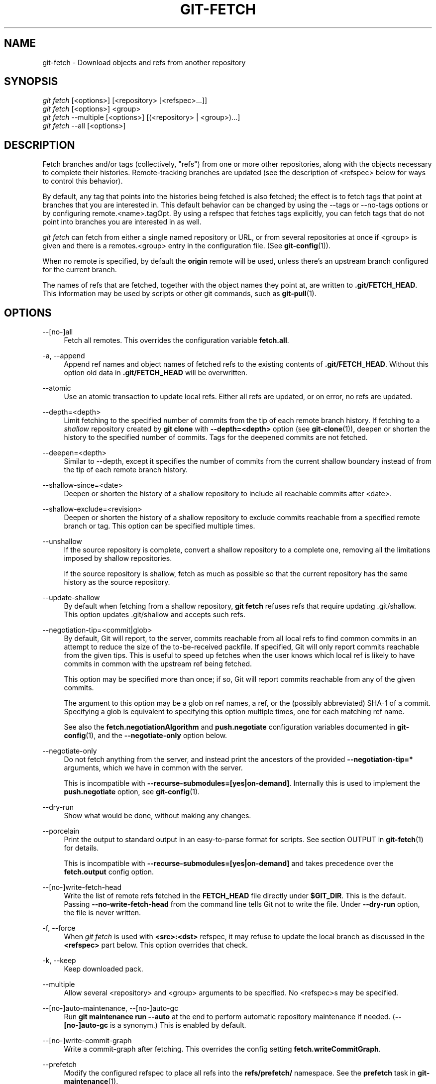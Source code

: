 '\" t
.\"     Title: git-fetch
.\"    Author: [FIXME: author] [see http://www.docbook.org/tdg5/en/html/author]
.\" Generator: DocBook XSL Stylesheets v1.79.2 <http://docbook.sf.net/>
.\"      Date: 2024-08-14
.\"    Manual: Git Manual
.\"    Source: Git 2.46.0.164.g477ce5ccd6
.\"  Language: English
.\"
.TH "GIT\-FETCH" "1" "2024-08-14" "Git 2\&.46\&.0\&.164\&.g477ce5" "Git Manual"
.\" -----------------------------------------------------------------
.\" * Define some portability stuff
.\" -----------------------------------------------------------------
.\" ~~~~~~~~~~~~~~~~~~~~~~~~~~~~~~~~~~~~~~~~~~~~~~~~~~~~~~~~~~~~~~~~~
.\" http://bugs.debian.org/507673
.\" http://lists.gnu.org/archive/html/groff/2009-02/msg00013.html
.\" ~~~~~~~~~~~~~~~~~~~~~~~~~~~~~~~~~~~~~~~~~~~~~~~~~~~~~~~~~~~~~~~~~
.ie \n(.g .ds Aq \(aq
.el       .ds Aq '
.\" -----------------------------------------------------------------
.\" * set default formatting
.\" -----------------------------------------------------------------
.\" disable hyphenation
.nh
.\" disable justification (adjust text to left margin only)
.ad l
.\" -----------------------------------------------------------------
.\" * MAIN CONTENT STARTS HERE *
.\" -----------------------------------------------------------------
.SH "NAME"
git-fetch \- Download objects and refs from another repository
.SH "SYNOPSIS"
.sp
.nf
\fIgit fetch\fR [<options>] [<repository> [<refspec>\&...\:]]
\fIgit fetch\fR [<options>] <group>
\fIgit fetch\fR \-\-multiple [<options>] [(<repository> | <group>)\&...\:]
\fIgit fetch\fR \-\-all [<options>]
.fi
.SH "DESCRIPTION"
.sp
Fetch branches and/or tags (collectively, "refs") from one or more other repositories, along with the objects necessary to complete their histories\&. Remote\-tracking branches are updated (see the description of <refspec> below for ways to control this behavior)\&.
.sp
By default, any tag that points into the histories being fetched is also fetched; the effect is to fetch tags that point at branches that you are interested in\&. This default behavior can be changed by using the \-\-tags or \-\-no\-tags options or by configuring remote\&.<name>\&.tagOpt\&. By using a refspec that fetches tags explicitly, you can fetch tags that do not point into branches you are interested in as well\&.
.sp
\fIgit fetch\fR can fetch from either a single named repository or URL, or from several repositories at once if <group> is given and there is a remotes\&.<group> entry in the configuration file\&. (See \fBgit-config\fR(1))\&.
.sp
When no remote is specified, by default the \fBorigin\fR remote will be used, unless there\(cqs an upstream branch configured for the current branch\&.
.sp
The names of refs that are fetched, together with the object names they point at, are written to \fB\&.git/FETCH_HEAD\fR\&. This information may be used by scripts or other git commands, such as \fBgit-pull\fR(1)\&.
.SH "OPTIONS"
.PP
\-\-[no\-]all
.RS 4
Fetch all remotes\&. This overrides the configuration variable
\fBfetch\&.all\fR\&.
.RE
.PP
\-a, \-\-append
.RS 4
Append ref names and object names of fetched refs to the existing contents of
\fB\&.git/FETCH_HEAD\fR\&. Without this option old data in
\fB\&.git/FETCH_HEAD\fR
will be overwritten\&.
.RE
.PP
\-\-atomic
.RS 4
Use an atomic transaction to update local refs\&. Either all refs are updated, or on error, no refs are updated\&.
.RE
.PP
\-\-depth=<depth>
.RS 4
Limit fetching to the specified number of commits from the tip of each remote branch history\&. If fetching to a
\fIshallow\fR
repository created by
\fBgit clone\fR
with
\fB\-\-depth=<depth>\fR
option (see
\fBgit-clone\fR(1)), deepen or shorten the history to the specified number of commits\&. Tags for the deepened commits are not fetched\&.
.RE
.PP
\-\-deepen=<depth>
.RS 4
Similar to \-\-depth, except it specifies the number of commits from the current shallow boundary instead of from the tip of each remote branch history\&.
.RE
.PP
\-\-shallow\-since=<date>
.RS 4
Deepen or shorten the history of a shallow repository to include all reachable commits after <date>\&.
.RE
.PP
\-\-shallow\-exclude=<revision>
.RS 4
Deepen or shorten the history of a shallow repository to exclude commits reachable from a specified remote branch or tag\&. This option can be specified multiple times\&.
.RE
.PP
\-\-unshallow
.RS 4
If the source repository is complete, convert a shallow repository to a complete one, removing all the limitations imposed by shallow repositories\&.
.sp
If the source repository is shallow, fetch as much as possible so that the current repository has the same history as the source repository\&.
.RE
.PP
\-\-update\-shallow
.RS 4
By default when fetching from a shallow repository,
\fBgit fetch\fR
refuses refs that require updating \&.git/shallow\&. This option updates \&.git/shallow and accepts such refs\&.
.RE
.PP
\-\-negotiation\-tip=<commit|glob>
.RS 4
By default, Git will report, to the server, commits reachable from all local refs to find common commits in an attempt to reduce the size of the to\-be\-received packfile\&. If specified, Git will only report commits reachable from the given tips\&. This is useful to speed up fetches when the user knows which local ref is likely to have commits in common with the upstream ref being fetched\&.
.sp
This option may be specified more than once; if so, Git will report commits reachable from any of the given commits\&.
.sp
The argument to this option may be a glob on ref names, a ref, or the (possibly abbreviated) SHA\-1 of a commit\&. Specifying a glob is equivalent to specifying this option multiple times, one for each matching ref name\&.
.sp
See also the
\fBfetch\&.negotiationAlgorithm\fR
and
\fBpush\&.negotiate\fR
configuration variables documented in
\fBgit-config\fR(1), and the
\fB\-\-negotiate\-only\fR
option below\&.
.RE
.PP
\-\-negotiate\-only
.RS 4
Do not fetch anything from the server, and instead print the ancestors of the provided
\fB\-\-negotiation\-tip=*\fR
arguments, which we have in common with the server\&.
.sp
This is incompatible with
\fB\-\-recurse\-submodules=[yes|on\-demand]\fR\&. Internally this is used to implement the
\fBpush\&.negotiate\fR
option, see
\fBgit-config\fR(1)\&.
.RE
.PP
\-\-dry\-run
.RS 4
Show what would be done, without making any changes\&.
.RE
.PP
\-\-porcelain
.RS 4
Print the output to standard output in an easy\-to\-parse format for scripts\&. See section OUTPUT in
\fBgit-fetch\fR(1)
for details\&.
.sp
This is incompatible with
\fB\-\-recurse\-submodules=[yes|on\-demand]\fR
and takes precedence over the
\fBfetch\&.output\fR
config option\&.
.RE
.PP
\-\-[no\-]write\-fetch\-head
.RS 4
Write the list of remote refs fetched in the
\fBFETCH_HEAD\fR
file directly under
\fB$GIT_DIR\fR\&. This is the default\&. Passing
\fB\-\-no\-write\-fetch\-head\fR
from the command line tells Git not to write the file\&. Under
\fB\-\-dry\-run\fR
option, the file is never written\&.
.RE
.PP
\-f, \-\-force
.RS 4
When
\fIgit fetch\fR
is used with
\fB<src>:<dst>\fR
refspec, it may refuse to update the local branch as discussed in the
\fB<refspec>\fR
part below\&. This option overrides that check\&.
.RE
.PP
\-k, \-\-keep
.RS 4
Keep downloaded pack\&.
.RE
.PP
\-\-multiple
.RS 4
Allow several <repository> and <group> arguments to be specified\&. No <refspec>s may be specified\&.
.RE
.PP
\-\-[no\-]auto\-maintenance, \-\-[no\-]auto\-gc
.RS 4
Run
\fBgit maintenance run \-\-auto\fR
at the end to perform automatic repository maintenance if needed\&. (\fB\-\-[no\-]auto\-gc\fR
is a synonym\&.) This is enabled by default\&.
.RE
.PP
\-\-[no\-]write\-commit\-graph
.RS 4
Write a commit\-graph after fetching\&. This overrides the config setting
\fBfetch\&.writeCommitGraph\fR\&.
.RE
.PP
\-\-prefetch
.RS 4
Modify the configured refspec to place all refs into the
\fBrefs/prefetch/\fR
namespace\&. See the
\fBprefetch\fR
task in
\fBgit-maintenance\fR(1)\&.
.RE
.PP
\-p, \-\-prune
.RS 4
Before fetching, remove any remote\-tracking references that no longer exist on the remote\&. Tags are not subject to pruning if they are fetched only because of the default tag auto\-following or due to a \-\-tags option\&. However, if tags are fetched due to an explicit refspec (either on the command line or in the remote configuration, for example if the remote was cloned with the \-\-mirror option), then they are also subject to pruning\&. Supplying
\fB\-\-prune\-tags\fR
is a shorthand for providing the tag refspec\&.
.sp
See the PRUNING section below for more details\&.
.RE
.PP
\-P, \-\-prune\-tags
.RS 4
Before fetching, remove any local tags that no longer exist on the remote if
\fB\-\-prune\fR
is enabled\&. This option should be used more carefully, unlike
\fB\-\-prune\fR
it will remove any local references (local tags) that have been created\&. This option is a shorthand for providing the explicit tag refspec along with
\fB\-\-prune\fR, see the discussion about that in its documentation\&.
.sp
See the PRUNING section below for more details\&.
.RE
.PP
\-n, \-\-no\-tags
.RS 4
By default, tags that point at objects that are downloaded from the remote repository are fetched and stored locally\&. This option disables this automatic tag following\&. The default behavior for a remote may be specified with the remote\&.<name>\&.tagOpt setting\&. See
\fBgit-config\fR(1)\&.
.RE
.PP
\-\-refetch
.RS 4
Instead of negotiating with the server to avoid transferring commits and associated objects that are already present locally, this option fetches all objects as a fresh clone would\&. Use this to reapply a partial clone filter from configuration or using
\fB\-\-filter=\fR
when the filter definition has changed\&. Automatic post\-fetch maintenance will perform object database pack consolidation to remove any duplicate objects\&.
.RE
.PP
\-\-refmap=<refspec>
.RS 4
When fetching refs listed on the command line, use the specified refspec (can be given more than once) to map the refs to remote\-tracking branches, instead of the values of
\fBremote\&.*\&.fetch\fR
configuration variables for the remote repository\&. Providing an empty
\fB<refspec>\fR
to the
\fB\-\-refmap\fR
option causes Git to ignore the configured refspecs and rely entirely on the refspecs supplied as command\-line arguments\&. See section on "Configured Remote\-tracking Branches" for details\&.
.RE
.PP
\-t, \-\-tags
.RS 4
Fetch all tags from the remote (i\&.e\&., fetch remote tags
\fBrefs/tags/*\fR
into local tags with the same name), in addition to whatever else would otherwise be fetched\&. Using this option alone does not subject tags to pruning, even if \-\-prune is used (though tags may be pruned anyway if they are also the destination of an explicit refspec; see
\fB\-\-prune\fR)\&.
.RE
.PP
\-\-recurse\-submodules[=(yes|on\-demand|no)]
.RS 4
This option controls if and under what conditions new commits of submodules should be fetched too\&. When recursing through submodules,
\fBgit fetch\fR
always attempts to fetch "changed" submodules, that is, a submodule that has commits that are referenced by a newly fetched superproject commit but are missing in the local submodule clone\&. A changed submodule can be fetched as long as it is present locally e\&.g\&. in
\fB$GIT_DIR/modules/\fR
(see
\fBgitsubmodules\fR(7)); if the upstream adds a new submodule, that submodule cannot be fetched until it is cloned e\&.g\&. by
\fBgit submodule update\fR\&.
.sp
When set to
\fIon\-demand\fR, only changed submodules are fetched\&. When set to
\fIyes\fR, all populated submodules are fetched and submodules that are both unpopulated and changed are fetched\&. When set to
\fIno\fR, submodules are never fetched\&.
.sp
When unspecified, this uses the value of
\fBfetch\&.recurseSubmodules\fR
if it is set (see
\fBgit-config\fR(1)), defaulting to
\fIon\-demand\fR
if unset\&. When this option is used without any value, it defaults to
\fIyes\fR\&.
.RE
.PP
\-j, \-\-jobs=<n>
.RS 4
Number of parallel children to be used for all forms of fetching\&.
.sp
If the
\fB\-\-multiple\fR
option was specified, the different remotes will be fetched in parallel\&. If multiple submodules are fetched, they will be fetched in parallel\&. To control them independently, use the config settings
\fBfetch\&.parallel\fR
and
\fBsubmodule\&.fetchJobs\fR
(see
\fBgit-config\fR(1))\&.
.sp
Typically, parallel recursive and multi\-remote fetches will be faster\&. By default fetches are performed sequentially, not in parallel\&.
.RE
.PP
\-\-no\-recurse\-submodules
.RS 4
Disable recursive fetching of submodules (this has the same effect as using the
\fB\-\-recurse\-submodules=no\fR
option)\&.
.RE
.PP
\-\-set\-upstream
.RS 4
If the remote is fetched successfully, add upstream (tracking) reference, used by argument\-less
\fBgit-pull\fR(1)
and other commands\&. For more information, see
\fBbranch\&.<name>\&.merge\fR
and
\fBbranch\&.<name>\&.remote\fR
in
\fBgit-config\fR(1)\&.
.RE
.PP
\-\-submodule\-prefix=<path>
.RS 4
Prepend <path> to paths printed in informative messages such as "Fetching submodule foo"\&. This option is used internally when recursing over submodules\&.
.RE
.PP
\-\-recurse\-submodules\-default=[yes|on\-demand]
.RS 4
This option is used internally to temporarily provide a non\-negative default value for the \-\-recurse\-submodules option\&. All other methods of configuring fetch\(cqs submodule recursion (such as settings in
\fBgitmodules\fR(5)
and
\fBgit-config\fR(1)) override this option, as does specifying \-\-[no\-]recurse\-submodules directly\&.
.RE
.PP
\-u, \-\-update\-head\-ok
.RS 4
By default
\fIgit fetch\fR
refuses to update the head which corresponds to the current branch\&. This flag disables the check\&. This is purely for the internal use for
\fIgit pull\fR
to communicate with
\fIgit fetch\fR, and unless you are implementing your own Porcelain you are not supposed to use it\&.
.RE
.PP
\-\-upload\-pack <upload\-pack>
.RS 4
When given, and the repository to fetch from is handled by
\fIgit fetch\-pack\fR,
\fB\-\-exec=<upload\-pack>\fR
is passed to the command to specify non\-default path for the command run on the other end\&.
.RE
.PP
\-q, \-\-quiet
.RS 4
Pass \-\-quiet to git\-fetch\-pack and silence any other internally used git commands\&. Progress is not reported to the standard error stream\&.
.RE
.PP
\-v, \-\-verbose
.RS 4
Be verbose\&.
.RE
.PP
\-\-progress
.RS 4
Progress status is reported on the standard error stream by default when it is attached to a terminal, unless \-q is specified\&. This flag forces progress status even if the standard error stream is not directed to a terminal\&.
.RE
.PP
\-o <option>, \-\-server\-option=<option>
.RS 4
Transmit the given string to the server when communicating using protocol version 2\&. The given string must not contain a NUL or LF character\&. The server\(cqs handling of server options, including unknown ones, is server\-specific\&. When multiple
\fB\-\-server\-option=<option>\fR
are given, they are all sent to the other side in the order listed on the command line\&.
.RE
.PP
\-\-show\-forced\-updates
.RS 4
By default, git checks if a branch is force\-updated during fetch\&. This can be disabled through fetch\&.showForcedUpdates, but the \-\-show\-forced\-updates option guarantees this check occurs\&. See
\fBgit-config\fR(1)\&.
.RE
.PP
\-\-no\-show\-forced\-updates
.RS 4
By default, git checks if a branch is force\-updated during fetch\&. Pass \-\-no\-show\-forced\-updates or set fetch\&.showForcedUpdates to false to skip this check for performance reasons\&. If used during
\fIgit\-pull\fR
the \-\-ff\-only option will still check for forced updates before attempting a fast\-forward update\&. See
\fBgit-config\fR(1)\&.
.RE
.PP
\-4, \-\-ipv4
.RS 4
Use IPv4 addresses only, ignoring IPv6 addresses\&.
.RE
.PP
\-6, \-\-ipv6
.RS 4
Use IPv6 addresses only, ignoring IPv4 addresses\&.
.RE
.PP
<repository>
.RS 4
The "remote" repository that is the source of a fetch or pull operation\&. This parameter can be either a URL (see the section
GIT URLS
below) or the name of a remote (see the section
REMOTES
below)\&.
.RE
.PP
<group>
.RS 4
A name referring to a list of repositories as the value of remotes\&.<group> in the configuration file\&. (See
\fBgit-config\fR(1))\&.
.RE
.PP
<refspec>
.RS 4
Specifies which refs to fetch and which local refs to update\&. When no <refspec>s appear on the command line, the refs to fetch are read from
\fBremote\&.<repository>\&.fetch\fR
variables instead (see
CONFIGURED REMOTE\-TRACKING BRANCHES
below)\&.
.sp
The format of a <refspec> parameter is an optional plus
\fB+\fR, followed by the source <src>, followed by a colon
\fB:\fR, followed by the destination ref <dst>\&. The colon can be omitted when <dst> is empty\&. <src> is typically a ref, but it can also be a fully spelled hex object name\&.
.sp
A <refspec> may contain a
\fB*\fR
in its <src> to indicate a simple pattern match\&. Such a refspec functions like a glob that matches any ref with the same prefix\&. A pattern <refspec> must have a
\fB*\fR
in both the <src> and <dst>\&. It will map refs to the destination by replacing the
\fB*\fR
with the contents matched from the source\&.
.sp
If a refspec is prefixed by
\fB^\fR, it will be interpreted as a negative refspec\&. Rather than specifying which refs to fetch or which local refs to update, such a refspec will instead specify refs to exclude\&. A ref will be considered to match if it matches at least one positive refspec, and does not match any negative refspec\&. Negative refspecs can be useful to restrict the scope of a pattern refspec so that it will not include specific refs\&. Negative refspecs can themselves be pattern refspecs\&. However, they may only contain a <src> and do not specify a <dst>\&. Fully spelled out hex object names are also not supported\&.
.sp
\fBtag <tag>\fR
means the same as
\fBrefs/tags/<tag>:refs/tags/<tag>\fR; it requests fetching everything up to the given tag\&.
.sp
The remote ref that matches <src> is fetched, and if <dst> is not an empty string, an attempt is made to update the local ref that matches it\&.
.sp
Whether that update is allowed without
\fB\-\-force\fR
depends on the ref namespace it\(cqs being fetched to, the type of object being fetched, and whether the update is considered to be a fast\-forward\&. Generally, the same rules apply for fetching as when pushing, see the
\fB<refspec>\&.\&.\&.\fR
section of
\fBgit-push\fR(1)
for what those are\&. Exceptions to those rules particular to
\fIgit fetch\fR
are noted below\&.
.sp
Until Git version 2\&.20, and unlike when pushing with
\fBgit-push\fR(1), any updates to
\fBrefs/tags/*\fR
would be accepted without
\fB+\fR
in the refspec (or
\fB\-\-force\fR)\&. When fetching, we promiscuously considered all tag updates from a remote to be forced fetches\&. Since Git version 2\&.20, fetching to update
\fBrefs/tags/*\fR
works the same way as when pushing\&. I\&.e\&. any updates will be rejected without
\fB+\fR
in the refspec (or
\fB\-\-force\fR)\&.
.sp
Unlike when pushing with
\fBgit-push\fR(1), any updates outside of
\fBrefs/{tags,heads}/*\fR
will be accepted without
\fB+\fR
in the refspec (or
\fB\-\-force\fR), whether that\(cqs swapping e\&.g\&. a tree object for a blob, or a commit for another commit that doesn\(cqt have the previous commit as an ancestor etc\&.
.sp
Unlike when pushing with
\fBgit-push\fR(1), there is no configuration which\(cqll amend these rules, and nothing like a
\fBpre\-fetch\fR
hook analogous to the
\fBpre\-receive\fR
hook\&.
.sp
As with pushing with
\fBgit-push\fR(1), all of the rules described above about what\(cqs not allowed as an update can be overridden by adding an optional leading
\fB+\fR
to a refspec (or using the
\fB\-\-force\fR
command line option)\&. The only exception to this is that no amount of forcing will make the
\fBrefs/heads/*\fR
namespace accept a non\-commit object\&.
.if n \{\
.sp
.\}
.RS 4
.it 1 an-trap
.nr an-no-space-flag 1
.nr an-break-flag 1
.br
.ps +1
\fBNote\fR
.ps -1
.br
When the remote branch you want to fetch is known to be rewound and rebased regularly, it is expected that its new tip will not be a descendant of its previous tip (as stored in your remote\-tracking branch the last time you fetched)\&. You would want to use the
\fB+\fR
sign to indicate non\-fast\-forward updates will be needed for such branches\&. There is no way to determine or declare that a branch will be made available in a repository with this behavior; the pulling user simply must know this is the expected usage pattern for a branch\&.
.sp .5v
.RE
.RE
.PP
\-\-stdin
.RS 4
Read refspecs, one per line, from stdin in addition to those provided as arguments\&. The "tag <name>" format is not supported\&.
.RE
.SH "GIT URLS"
.sp
In general, URLs contain information about the transport protocol, the address of the remote server, and the path to the repository\&. Depending on the transport protocol, some of this information may be absent\&.
.sp
Git supports ssh, git, http, and https protocols (in addition, ftp and ftps can be used for fetching, but this is inefficient and deprecated; do not use them)\&.
.sp
The native transport (i\&.e\&. git:// URL) does no authentication and should be used with caution on unsecured networks\&.
.sp
The following syntaxes may be used with them:
.sp
.RS 4
.ie n \{\
\h'-04'\(bu\h'+03'\c
.\}
.el \{\
.sp -1
.IP \(bu 2.3
.\}
\fBssh://\fR[\fI<user>\fR\fB@\fR]\fI<host>\fR[\fB:\fR\fI<port>\fR]\fB/\fR\fI<path\-to\-git\-repo>\fR
.RE
.sp
.RS 4
.ie n \{\
\h'-04'\(bu\h'+03'\c
.\}
.el \{\
.sp -1
.IP \(bu 2.3
.\}
\fBgit://\fR\fI<host>\fR[:\fI<port>\fR]\fB/\fR\fI<path\-to\-git\-repo>\fR
.RE
.sp
.RS 4
.ie n \{\
\h'-04'\(bu\h'+03'\c
.\}
.el \{\
.sp -1
.IP \(bu 2.3
.\}
\fBhttp\fR[\fBs\fR]\fB://\fR\fI<host>\fR[\fB:\fR\fI<port>\fR]\fB/\fR\fI<path\-to\-git\-repo>\fR
.RE
.sp
.RS 4
.ie n \{\
\h'-04'\(bu\h'+03'\c
.\}
.el \{\
.sp -1
.IP \(bu 2.3
.\}
\fBftp\fR[\fBs\fR]\fB://\fR\fI<host>\fR[\fB:\fR\fI<port>\fR]\fB/\fR\fI<path\-to\-git\-repo>\fR
.RE
.sp
An alternative scp\-like syntax may also be used with the ssh protocol:
.sp
.RS 4
.ie n \{\
\h'-04'\(bu\h'+03'\c
.\}
.el \{\
.sp -1
.IP \(bu 2.3
.\}
[\fI<user>\fR\fB@\fR]\fI<host>\fR\fB:/\fR\fI<path\-to\-git\-repo>\fR
.RE
.sp
This syntax is only recognized if there are no slashes before the first colon\&. This helps differentiate a local path that contains a colon\&. For example the local path \fBfoo:bar\fR could be specified as an absolute path or \fB\&./foo:bar\fR to avoid being misinterpreted as an ssh url\&.
.sp
The ssh and git protocols additionally support \fB~\fR\fI<username>\fR expansion:
.sp
.RS 4
.ie n \{\
\h'-04'\(bu\h'+03'\c
.\}
.el \{\
.sp -1
.IP \(bu 2.3
.\}
\fBssh://\fR[\fI<user>\fR\fB@\fR]\fI<host>\fR[\fB:\fR\fI<port>\fR]\fB/~\fR\fI<user>\fR\fB/\fR\fI<path\-to\-git\-repo>\fR
.RE
.sp
.RS 4
.ie n \{\
\h'-04'\(bu\h'+03'\c
.\}
.el \{\
.sp -1
.IP \(bu 2.3
.\}
\fBgit://\fR\fI<host>\fR[\fB:\fR\fI<port>\fR]\fB/~\fR\fI<user>\fR\fB/\fR\fI<path\-to\-git\-repo>\fR
.RE
.sp
.RS 4
.ie n \{\
\h'-04'\(bu\h'+03'\c
.\}
.el \{\
.sp -1
.IP \(bu 2.3
.\}
[\fI<user>\fR\fB@\fR]\fI<host>\fR\fB:~\fR\fI<user>\fR\fB/\fR\fI<path\-to\-git\-repo>\fR
.RE
.sp
For local repositories, also supported by Git natively, the following syntaxes may be used:
.sp
.RS 4
.ie n \{\
\h'-04'\(bu\h'+03'\c
.\}
.el \{\
.sp -1
.IP \(bu 2.3
.\}
\fB/path/to/repo\&.git/\fR
.RE
.sp
.RS 4
.ie n \{\
\h'-04'\(bu\h'+03'\c
.\}
.el \{\
.sp -1
.IP \(bu 2.3
.\}
\fB\m[blue]\fBfile:///path/to/repo\&.git/\fR\m[]\fR
.RE
.sp
These two syntaxes are mostly equivalent, except when cloning, when the former implies \fB\-\-local\fR option\&. See \fBgit-clone\fR(1) for details\&.
.sp
\fBgit clone\fR, \fBgit fetch\fR and \fBgit pull\fR, but not \fBgit push\fR, will also accept a suitable bundle file\&. See \fBgit-bundle\fR(1)\&.
.sp
When Git doesn\(cqt know how to handle a certain transport protocol, it attempts to use the \fBremote\-\fR\fI<transport>\fR remote helper, if one exists\&. To explicitly request a remote helper, the following syntax may be used:
.sp
.RS 4
.ie n \{\
\h'-04'\(bu\h'+03'\c
.\}
.el \{\
.sp -1
.IP \(bu 2.3
.\}
\fI<transport>\fR::\fI<address>\fR
.RE
.sp
where \fI<address>\fR may be a path, a server and path, or an arbitrary URL\-like string recognized by the specific remote helper being invoked\&. See \fBgitremote-helpers\fR(7) for details\&.
.sp
If there are a large number of similarly\-named remote repositories and you want to use a different format for them (such that the URLs you use will be rewritten into URLs that work), you can create a configuration section of the form:
.sp
.if n \{\
.RS 4
.\}
.nf
        [url "\fI<actual\-url\-base>\fR"]
                insteadOf = \fI<other\-url\-base>\fR
.fi
.if n \{\
.RE
.\}
.sp
For example, with this:
.sp
.if n \{\
.RS 4
.\}
.nf
        [url "git://git\&.host\&.xz/"]
                insteadOf = host\&.xz:/path/to/
                insteadOf = work:
.fi
.if n \{\
.RE
.\}
.sp
a URL like "work:repo\&.git" or like "host\&.xz:/path/to/repo\&.git" will be rewritten in any context that takes a URL to be "git://git\&.host\&.xz/repo\&.git"\&.
.sp
If you want to rewrite URLs for push only, you can create a configuration section of the form:
.sp
.if n \{\
.RS 4
.\}
.nf
        [url "\fI<actual\-url\-base>\fR"]
                pushInsteadOf = \fI<other\-url\-base>\fR
.fi
.if n \{\
.RE
.\}
.sp
For example, with this:
.sp
.if n \{\
.RS 4
.\}
.nf
        [url "ssh://example\&.org/"]
                pushInsteadOf = git://example\&.org/
.fi
.if n \{\
.RE
.\}
.sp
a URL like "git://example\&.org/path/to/repo\&.git" will be rewritten to "ssh://example\&.org/path/to/repo\&.git" for pushes, but pulls will still use the original URL\&.
.SH "REMOTES"
.sp
The name of one of the following can be used instead of a URL as \fB<repository>\fR argument:
.sp
.RS 4
.ie n \{\
\h'-04'\(bu\h'+03'\c
.\}
.el \{\
.sp -1
.IP \(bu 2.3
.\}
a remote in the Git configuration file:
\fB$GIT_DIR/config\fR,
.RE
.sp
.RS 4
.ie n \{\
\h'-04'\(bu\h'+03'\c
.\}
.el \{\
.sp -1
.IP \(bu 2.3
.\}
a file in the
\fB$GIT_DIR/remotes\fR
directory, or
.RE
.sp
.RS 4
.ie n \{\
\h'-04'\(bu\h'+03'\c
.\}
.el \{\
.sp -1
.IP \(bu 2.3
.\}
a file in the
\fB$GIT_DIR/branches\fR
directory\&.
.RE
.sp
All of these also allow you to omit the refspec from the command line because they each contain a refspec which git will use by default\&.
.SS "Named remote in configuration file"
.sp
You can choose to provide the name of a remote which you had previously configured using \fBgit-remote\fR(1), \fBgit-config\fR(1) or even by a manual edit to the \fB$GIT_DIR/config\fR file\&. The URL of this remote will be used to access the repository\&. The refspec of this remote will be used by default when you do not provide a refspec on the command line\&. The entry in the config file would appear like this:
.sp
.if n \{\
.RS 4
.\}
.nf
        [remote "<name>"]
                url = <URL>
                pushurl = <pushurl>
                push = <refspec>
                fetch = <refspec>
.fi
.if n \{\
.RE
.\}
.sp
The \fB<pushurl>\fR is used for pushes only\&. It is optional and defaults to \fB<URL>\fR\&. Pushing to a remote affects all defined pushurls or all defined urls if no pushurls are defined\&. Fetch, however, will only fetch from the first defined url if multiple urls are defined\&.
.SS "Named file in \fB$GIT_DIR/remotes\fR"
.sp
You can choose to provide the name of a file in \fB$GIT_DIR/remotes\fR\&. The URL in this file will be used to access the repository\&. The refspec in this file will be used as default when you do not provide a refspec on the command line\&. This file should have the following format:
.sp
.if n \{\
.RS 4
.\}
.nf
        URL: one of the above URL formats
        Push: <refspec>
        Pull: <refspec>
.fi
.if n \{\
.RE
.\}
.sp
\fBPush:\fR lines are used by \fIgit push\fR and \fBPull:\fR lines are used by \fIgit pull\fR and \fIgit fetch\fR\&. Multiple \fBPush:\fR and \fBPull:\fR lines may be specified for additional branch mappings\&.
.SS "Named file in \fB$GIT_DIR/branches\fR"
.sp
You can choose to provide the name of a file in \fB$GIT_DIR/branches\fR\&. The URL in this file will be used to access the repository\&. This file should have the following format:
.sp
.if n \{\
.RS 4
.\}
.nf
        <URL>#<head>
.fi
.if n \{\
.RE
.\}
.sp
\fB<URL>\fR is required; \fB#<head>\fR is optional\&.
.sp
Depending on the operation, git will use one of the following refspecs, if you don\(cqt provide one on the command line\&. \fB<branch>\fR is the name of this file in \fB$GIT_DIR/branches\fR and \fB<head>\fR defaults to \fBmaster\fR\&.
.sp
git fetch uses:
.sp
.if n \{\
.RS 4
.\}
.nf
        refs/heads/<head>:refs/heads/<branch>
.fi
.if n \{\
.RE
.\}
.sp
git push uses:
.sp
.if n \{\
.RS 4
.\}
.nf
        HEAD:refs/heads/<head>
.fi
.if n \{\
.RE
.\}
.SH "CONFIGURED REMOTE\-TRACKING BRANCHES"
.sp
You often interact with the same remote repository by regularly and repeatedly fetching from it\&. In order to keep track of the progress of such a remote repository, \fBgit fetch\fR allows you to configure \fBremote\&.<repository>\&.fetch\fR configuration variables\&.
.sp
Typically such a variable may look like this:
.sp
.if n \{\
.RS 4
.\}
.nf
[remote "origin"]
        fetch = +refs/heads/*:refs/remotes/origin/*
.fi
.if n \{\
.RE
.\}
.sp
This configuration is used in two ways:
.sp
.RS 4
.ie n \{\
\h'-04'\(bu\h'+03'\c
.\}
.el \{\
.sp -1
.IP \(bu 2.3
.\}
When
\fBgit fetch\fR
is run without specifying what branches and/or tags to fetch on the command line, e\&.g\&.
\fBgit fetch origin\fR
or
\fBgit fetch\fR,
\fBremote\&.<repository>\&.fetch\fR
values are used as the refspecs\(em\:they specify which refs to fetch and which local refs to update\&. The example above will fetch all branches that exist in the
\fBorigin\fR
(i\&.e\&. any ref that matches the left\-hand side of the value,
\fBrefs/heads/*\fR) and update the corresponding remote\-tracking branches in the
\fBrefs/remotes/origin/*\fR
hierarchy\&.
.RE
.sp
.RS 4
.ie n \{\
\h'-04'\(bu\h'+03'\c
.\}
.el \{\
.sp -1
.IP \(bu 2.3
.\}
When
\fBgit fetch\fR
is run with explicit branches and/or tags to fetch on the command line, e\&.g\&.
\fBgit fetch origin master\fR, the <refspec>s given on the command line determine what are to be fetched (e\&.g\&.
\fBmaster\fR
in the example, which is a short\-hand for
\fBmaster:\fR, which in turn means "fetch the
\fImaster\fR
branch but I do not explicitly say what remote\-tracking branch to update with it from the command line"), and the example command will fetch
\fIonly\fR
the
\fImaster\fR
branch\&. The
\fBremote\&.<repository>\&.fetch\fR
values determine which remote\-tracking branch, if any, is updated\&. When used in this way, the
\fBremote\&.<repository>\&.fetch\fR
values do not have any effect in deciding
\fIwhat\fR
gets fetched (i\&.e\&. the values are not used as refspecs when the command\-line lists refspecs); they are only used to decide
\fIwhere\fR
the refs that are fetched are stored by acting as a mapping\&.
.RE
.sp
The latter use of the \fBremote\&.<repository>\&.fetch\fR values can be overridden by giving the \fB\-\-refmap=<refspec>\fR parameter(s) on the command line\&.
.SH "PRUNING"
.sp
Git has a default disposition of keeping data unless it\(cqs explicitly thrown away; this extends to holding onto local references to branches on remotes that have themselves deleted those branches\&.
.sp
If left to accumulate, these stale references might make performance worse on big and busy repos that have a lot of branch churn, and e\&.g\&. make the output of commands like \fBgit branch \-a \-\-contains <commit>\fR needlessly verbose, as well as impacting anything else that\(cqll work with the complete set of known references\&.
.sp
These remote\-tracking references can be deleted as a one\-off with either of:
.sp
.if n \{\
.RS 4
.\}
.nf
# While fetching
$ git fetch \-\-prune <name>

# Only prune, don\*(Aqt fetch
$ git remote prune <name>
.fi
.if n \{\
.RE
.\}
.sp
To prune references as part of your normal workflow without needing to remember to run that, set \fBfetch\&.prune\fR globally, or \fBremote\&.<name>\&.prune\fR per\-remote in the config\&. See \fBgit-config\fR(1)\&.
.sp
Here\(cqs where things get tricky and more specific\&. The pruning feature doesn\(cqt actually care about branches, instead it\(cqll prune local \(<-\(-> remote\-references as a function of the refspec of the remote (see \fB<refspec>\fR and CONFIGURED REMOTE\-TRACKING BRANCHES above)\&.
.sp
Therefore if the refspec for the remote includes e\&.g\&. \fBrefs/tags/*:refs/tags/*\fR, or you manually run e\&.g\&. \fBgit fetch \-\-prune <name> "refs/tags/*:refs/tags/*"\fR it won\(cqt be stale remote tracking branches that are deleted, but any local tag that doesn\(cqt exist on the remote\&.
.sp
This might not be what you expect, i\&.e\&. you want to prune remote \fB<name>\fR, but also explicitly fetch tags from it, so when you fetch from it you delete all your local tags, most of which may not have come from the \fB<name>\fR remote in the first place\&.
.sp
So be careful when using this with a refspec like \fBrefs/tags/*:refs/tags/*\fR, or any other refspec which might map references from multiple remotes to the same local namespace\&.
.sp
Since keeping up\-to\-date with both branches and tags on the remote is a common use\-case the \fB\-\-prune\-tags\fR option can be supplied along with \fB\-\-prune\fR to prune local tags that don\(cqt exist on the remote, and force\-update those tags that differ\&. Tag pruning can also be enabled with \fBfetch\&.pruneTags\fR or \fBremote\&.<name>\&.pruneTags\fR in the config\&. See \fBgit-config\fR(1)\&.
.sp
The \fB\-\-prune\-tags\fR option is equivalent to having \fBrefs/tags/*:refs/tags/*\fR declared in the refspecs of the remote\&. This can lead to some seemingly strange interactions:
.sp
.if n \{\
.RS 4
.\}
.nf
# These both fetch tags
$ git fetch \-\-no\-tags origin \*(Aqrefs/tags/*:refs/tags/*\*(Aq
$ git fetch \-\-no\-tags \-\-prune\-tags origin
.fi
.if n \{\
.RE
.\}
.sp
The reason it doesn\(cqt error out when provided without \fB\-\-prune\fR or its config versions is for flexibility of the configured versions, and to maintain a 1=1 mapping between what the command line flags do, and what the configuration versions do\&.
.sp
It\(cqs reasonable to e\&.g\&. configure \fBfetch\&.pruneTags=true\fR in \fB~/\&.gitconfig\fR to have tags pruned whenever \fBgit fetch \-\-prune\fR is run, without making every invocation of \fBgit fetch\fR without \fB\-\-prune\fR an error\&.
.sp
Pruning tags with \fB\-\-prune\-tags\fR also works when fetching a URL instead of a named remote\&. These will all prune tags not found on origin:
.sp
.if n \{\
.RS 4
.\}
.nf
$ git fetch origin \-\-prune \-\-prune\-tags
$ git fetch origin \-\-prune \*(Aqrefs/tags/*:refs/tags/*\*(Aq
$ git fetch <url\-of\-origin> \-\-prune \-\-prune\-tags
$ git fetch <url\-of\-origin> \-\-prune \*(Aqrefs/tags/*:refs/tags/*\*(Aq
.fi
.if n \{\
.RE
.\}
.SH "OUTPUT"
.sp
The output of "git fetch" depends on the transport method used; this section describes the output when fetching over the Git protocol (either locally or via ssh) and Smart HTTP protocol\&.
.sp
The status of the fetch is output in tabular form, with each line representing the status of a single ref\&. Each line is of the form:
.sp
.if n \{\
.RS 4
.\}
.nf
 <flag> <summary> <from> \-> <to> [<reason>]
.fi
.if n \{\
.RE
.\}
.sp
When using \fB\-\-porcelain\fR, the output format is intended to be machine\-parseable\&. In contrast to the human\-readable output formats it thus prints to standard output instead of standard error\&. Each line is of the form:
.sp
.if n \{\
.RS 4
.\}
.nf
<flag> <old\-object\-id> <new\-object\-id> <local\-reference>
.fi
.if n \{\
.RE
.\}
.sp
The status of up\-to\-date refs is shown only if the \-\-verbose option is used\&.
.sp
In compact output mode, specified with configuration variable fetch\&.output, if either entire \fB<from>\fR or \fB<to>\fR is found in the other string, it will be substituted with \fB*\fR in the other string\&. For example, \fBmaster \-> origin/master\fR becomes \fBmaster \-> origin/*\fR\&.
.PP
flag
.RS 4
A single character indicating the status of the ref:
.PP
(space)
.RS 4
for a successfully fetched fast\-forward;
.RE
.PP
\fB+\fR
.RS 4
for a successful forced update;
.RE
.PP
\fB\-\fR
.RS 4
for a successfully pruned ref;
.RE
.PP
\fBt\fR
.RS 4
for a successful tag update;
.RE
.PP
\fB*\fR
.RS 4
for a successfully fetched new ref;
.RE
.PP
\fB!\fR
.RS 4
for a ref that was rejected or failed to update; and
.RE
.PP
\fB=\fR
.RS 4
for a ref that was up to date and did not need fetching\&.
.RE
.RE
.PP
summary
.RS 4
For a successfully fetched ref, the summary shows the old and new values of the ref in a form suitable for using as an argument to
\fBgit log\fR
(this is
\fB<old>\&.\&.<new>\fR
in most cases, and
\fB<old>\&.\&.\&.<new>\fR
for forced non\-fast\-forward updates)\&.
.RE
.PP
from
.RS 4
The name of the remote ref being fetched from, minus its
\fBrefs/<type>/\fR
prefix\&. In the case of deletion, the name of the remote ref is "(none)"\&.
.RE
.PP
to
.RS 4
The name of the local ref being updated, minus its
\fBrefs/<type>/\fR
prefix\&.
.RE
.PP
reason
.RS 4
A human\-readable explanation\&. In the case of successfully fetched refs, no explanation is needed\&. For a failed ref, the reason for failure is described\&.
.RE
.SH "EXAMPLES"
.sp
.RS 4
.ie n \{\
\h'-04'\(bu\h'+03'\c
.\}
.el \{\
.sp -1
.IP \(bu 2.3
.\}
Update the remote\-tracking branches:
.sp
.if n \{\
.RS 4
.\}
.nf
$ git fetch origin
.fi
.if n \{\
.RE
.\}
.sp
The above command copies all branches from the remote
\fBrefs/heads/\fR
namespace and stores them to the local
\fBrefs/remotes/origin/\fR
namespace, unless the
\fBremote\&.<repository>\&.fetch\fR
option is used to specify a non\-default refspec\&.
.RE
.sp
.RS 4
.ie n \{\
\h'-04'\(bu\h'+03'\c
.\}
.el \{\
.sp -1
.IP \(bu 2.3
.\}
Using refspecs explicitly:
.sp
.if n \{\
.RS 4
.\}
.nf
$ git fetch origin +seen:seen maint:tmp
.fi
.if n \{\
.RE
.\}
.sp
This updates (or creates, as necessary) branches
\fBseen\fR
and
\fBtmp\fR
in the local repository by fetching from the branches (respectively)
\fBseen\fR
and
\fBmaint\fR
from the remote repository\&.
.sp
The
\fBseen\fR
branch will be updated even if it does not fast\-forward, because it is prefixed with a plus sign;
\fBtmp\fR
will not be\&.
.RE
.sp
.RS 4
.ie n \{\
\h'-04'\(bu\h'+03'\c
.\}
.el \{\
.sp -1
.IP \(bu 2.3
.\}
Peek at a remote\(cqs branch, without configuring the remote in your local repository:
.sp
.if n \{\
.RS 4
.\}
.nf
$ git fetch git://git\&.kernel\&.org/pub/scm/git/git\&.git maint
$ git log FETCH_HEAD
.fi
.if n \{\
.RE
.\}
.sp
The first command fetches the
\fBmaint\fR
branch from the repository at
\fBgit://git\&.kernel\&.org/pub/scm/git/git\&.git\fR
and the second command uses
\fBFETCH_HEAD\fR
to examine the branch with
\fBgit-log\fR(1)\&. The fetched objects will eventually be removed by git\(cqs built\-in housekeeping (see
\fBgit-gc\fR(1))\&.
.RE
.SH "SECURITY"
.sp
The fetch and push protocols are not designed to prevent one side from stealing data from the other repository that was not intended to be shared\&. If you have private data that you need to protect from a malicious peer, your best option is to store it in another repository\&. This applies to both clients and servers\&. In particular, namespaces on a server are not effective for read access control; you should only grant read access to a namespace to clients that you would trust with read access to the entire repository\&.
.sp
The known attack vectors are as follows:
.sp
.RS 4
.ie n \{\
\h'-04' 1.\h'+01'\c
.\}
.el \{\
.sp -1
.IP "  1." 4.2
.\}
The victim sends "have" lines advertising the IDs of objects it has that are not explicitly intended to be shared but can be used to optimize the transfer if the peer also has them\&. The attacker chooses an object ID X to steal and sends a ref to X, but isn\(cqt required to send the content of X because the victim already has it\&. Now the victim believes that the attacker has X, and it sends the content of X back to the attacker later\&. (This attack is most straightforward for a client to perform on a server, by creating a ref to X in the namespace the client has access to and then fetching it\&. The most likely way for a server to perform it on a client is to "merge" X into a public branch and hope that the user does additional work on this branch and pushes it back to the server without noticing the merge\&.)
.RE
.sp
.RS 4
.ie n \{\
\h'-04' 2.\h'+01'\c
.\}
.el \{\
.sp -1
.IP "  2." 4.2
.\}
As in #1, the attacker chooses an object ID X to steal\&. The victim sends an object Y that the attacker already has, and the attacker falsely claims to have X and not Y, so the victim sends Y as a delta against X\&. The delta reveals regions of X that are similar to Y to the attacker\&.
.RE
.SH "CONFIGURATION"
.sp
Everything below this line in this section is selectively included from the \fBgit-config\fR(1) documentation\&. The content is the same as what\(cqs found there:
.PP
fetch\&.recurseSubmodules
.RS 4
This option controls whether
\fBgit fetch\fR
(and the underlying fetch in
\fBgit pull\fR) will recursively fetch into populated submodules\&. This option can be set either to a boolean value or to
\fIon\-demand\fR\&. Setting it to a boolean changes the behavior of fetch and pull to recurse unconditionally into submodules when set to true or to not recurse at all when set to false\&. When set to
\fIon\-demand\fR, fetch and pull will only recurse into a populated submodule when its superproject retrieves a commit that updates the submodule\(cqs reference\&. Defaults to
\fIon\-demand\fR, or to the value of
\fIsubmodule\&.recurse\fR
if set\&.
.RE
.PP
fetch\&.fsckObjects
.RS 4
If it is set to true, git\-fetch\-pack will check all fetched objects\&. See
\fBtransfer\&.fsckObjects\fR
for what\(cqs checked\&. Defaults to false\&. If not set, the value of
\fBtransfer\&.fsckObjects\fR
is used instead\&.
.RE
.PP
fetch\&.fsck\&.<msg\-id>
.RS 4
Acts like
\fBfsck\&.<msg\-id>\fR, but is used by
\fBgit-fetch-pack\fR(1)
instead of
\fBgit-fsck\fR(1)\&. See the
\fBfsck\&.<msg\-id>\fR
documentation for details\&.
.RE
.PP
fetch\&.fsck\&.skipList
.RS 4
Acts like
\fBfsck\&.skipList\fR, but is used by
\fBgit-fetch-pack\fR(1)
instead of
\fBgit-fsck\fR(1)\&. See the
\fBfsck\&.skipList\fR
documentation for details\&.
.RE
.PP
fetch\&.unpackLimit
.RS 4
If the number of objects fetched over the Git native transfer is below this limit, then the objects will be unpacked into loose object files\&. However if the number of received objects equals or exceeds this limit then the received pack will be stored as a pack, after adding any missing delta bases\&. Storing the pack from a push can make the push operation complete faster, especially on slow filesystems\&. If not set, the value of
\fBtransfer\&.unpackLimit\fR
is used instead\&.
.RE
.PP
fetch\&.prune
.RS 4
If true, fetch will automatically behave as if the
\fB\-\-prune\fR
option was given on the command line\&. See also
\fBremote\&.<name>\&.prune\fR
and the PRUNING section of
\fBgit-fetch\fR(1)\&.
.RE
.PP
fetch\&.pruneTags
.RS 4
If true, fetch will automatically behave as if the
\fBrefs/tags/*:refs/tags/*\fR
refspec was provided when pruning, if not set already\&. This allows for setting both this option and
\fBfetch\&.prune\fR
to maintain a 1=1 mapping to upstream refs\&. See also
\fBremote\&.<name>\&.pruneTags\fR
and the PRUNING section of
\fBgit-fetch\fR(1)\&.
.RE
.PP
fetch\&.all
.RS 4
If true, fetch will attempt to update all available remotes\&. This behavior can be overridden by passing
\fB\-\-no\-all\fR
or by explicitly specifying one or more remote(s) to fetch from\&. Defaults to false\&.
.RE
.PP
fetch\&.output
.RS 4
Control how ref update status is printed\&. Valid values are
\fBfull\fR
and
\fBcompact\fR\&. Default value is
\fBfull\fR\&. See the OUTPUT section in
\fBgit-fetch\fR(1)
for details\&.
.RE
.PP
fetch\&.negotiationAlgorithm
.RS 4
Control how information about the commits in the local repository is sent when negotiating the contents of the packfile to be sent by the server\&. Set to "consecutive" to use an algorithm that walks over consecutive commits checking each one\&. Set to "skipping" to use an algorithm that skips commits in an effort to converge faster, but may result in a larger\-than\-necessary packfile; or set to "noop" to not send any information at all, which will almost certainly result in a larger\-than\-necessary packfile, but will skip the negotiation step\&. Set to "default" to override settings made previously and use the default behaviour\&. The default is normally "consecutive", but if
\fBfeature\&.experimental\fR
is true, then the default is "skipping"\&. Unknown values will cause
\fIgit fetch\fR
to error out\&.
.sp
See also the
\fB\-\-negotiate\-only\fR
and
\fB\-\-negotiation\-tip\fR
options to
\fBgit-fetch\fR(1)\&.
.RE
.PP
fetch\&.showForcedUpdates
.RS 4
Set to false to enable
\fB\-\-no\-show\-forced\-updates\fR
in
\fBgit-fetch\fR(1)
and
\fBgit-pull\fR(1)
commands\&. Defaults to true\&.
.RE
.PP
fetch\&.parallel
.RS 4
Specifies the maximal number of fetch operations to be run in parallel at a time (submodules, or remotes when the
\fB\-\-multiple\fR
option of
\fBgit-fetch\fR(1)
is in effect)\&.
.sp
A value of 0 will give some reasonable default\&. If unset, it defaults to 1\&.
.sp
For submodules, this setting can be overridden using the
\fBsubmodule\&.fetchJobs\fR
config setting\&.
.RE
.PP
fetch\&.writeCommitGraph
.RS 4
Set to true to write a commit\-graph after every
\fBgit fetch\fR
command that downloads a pack\-file from a remote\&. Using the
\fB\-\-split\fR
option, most executions will create a very small commit\-graph file on top of the existing commit\-graph file(s)\&. Occasionally, these files will merge and the write may take longer\&. Having an updated commit\-graph file helps performance of many Git commands, including
\fBgit merge\-base\fR,
\fBgit push \-f\fR, and
\fBgit log \-\-graph\fR\&. Defaults to false\&.
.RE
.PP
fetch\&.bundleURI
.RS 4
This value stores a URI for downloading Git object data from a bundle URI before performing an incremental fetch from the origin Git server\&. This is similar to how the
\fB\-\-bundle\-uri\fR
option behaves in
\fBgit-clone\fR(1)\&.
\fBgit clone \-\-bundle\-uri\fR
will set the
\fBfetch\&.bundleURI\fR
value if the supplied bundle URI contains a bundle list that is organized for incremental fetches\&.
.sp
If you modify this value and your repository has a
\fBfetch\&.bundleCreationToken\fR
value, then remove that
\fBfetch\&.bundleCreationToken\fR
value before fetching from the new bundle URI\&.
.RE
.PP
fetch\&.bundleCreationToken
.RS 4
When using
\fBfetch\&.bundleURI\fR
to fetch incrementally from a bundle list that uses the "creationToken" heuristic, this config value stores the maximum
\fBcreationToken\fR
value of the downloaded bundles\&. This value is used to prevent downloading bundles in the future if the advertised
\fBcreationToken\fR
is not strictly larger than this value\&.
.sp
The creation token values are chosen by the provider serving the specific bundle URI\&. If you modify the URI at
\fBfetch\&.bundleURI\fR, then be sure to remove the value for the
\fBfetch\&.bundleCreationToken\fR
value before fetching\&.
.RE
.SH "BUGS"
.sp
Using \-\-recurse\-submodules can only fetch new commits in submodules that are present locally e\&.g\&. in \fB$GIT_DIR/modules/\fR\&. If the upstream adds a new submodule, that submodule cannot be fetched until it is cloned e\&.g\&. by \fBgit submodule update\fR\&. This is expected to be fixed in a future Git version\&.
.SH "SEE ALSO"
.sp
\fBgit-pull\fR(1)
.SH "GIT"
.sp
Part of the \fBgit\fR(1) suite
